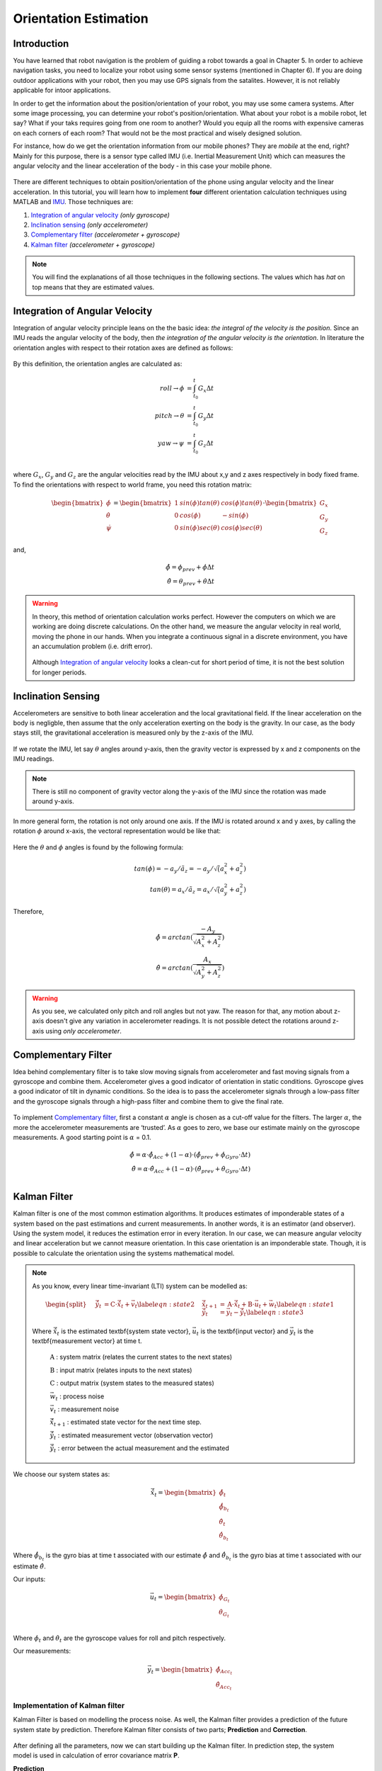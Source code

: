 ****************************
Orientation Estimation
****************************

Introduction
==============================================

You have learned that robot navigation is the problem of guiding a robot towards a goal in Chapter 5. In order to achieve navigation tasks, you need to localize your robot using some sensor systems (mentioned in Chapter 6). If you are doing outdoor applications with your robot, then you may use GPS signals from the satalites. However, it is not reliably applicable for intoor applications.

In order to get the information about the position/orientation of your robot, you may use some camera systems. After some image processing, you can determine your robot's position/orientation. What about your robot is a mobile robot, let say? What if your taks requires going from one room to another? Would you equip all the rooms with expensive cameras on each corners of each room? That would not be the most practical and wisely designed solution.

For instance, how do we get the orientation information from our mobile phones? They are *mobile* at the end, right? Mainly for this purpose, there is a sensor type called IMU (i.e. Inertial Measurement Unit) which can measures the angular velocity and the linear acceleration of the body - in this case your mobile phone.

.. figure:: ../_static/images/IMU.png
          :align: center


There are different techniques to obtain position/orientation of the phone using angular velocity and the linear acceleration. In this tutorial, you will learn how to implement **four** different orientation calculation techniques using MATLAB and `IMU <https://www.spartonnavex.com/imu/>`_. Those techniques are:

#. `Integration of angular velocity`_ *(only gyroscope)*
#. `Inclination sensing`_ *(only accelerometer)*
#. `Complementary filter`_ *(accelerometer + gyroscope)*
#. `Kalman filter`_ *(accelerometer + gyroscope)*

.. note::
  You will find the explanations of all those techniques in the following sections. The values which has *hat* on top means that they are estimated values.

.. _`Integration of angular velocity`:

Integration of Angular Velocity
=======================================
Integration of angular velocity principle leans on the the basic idea: *the integral of the velocity is the position*. Since an IMU reads the angular velocity of the body, then *the integration of the angular velocity is the orientation*. In literature the orientation angles with respect to their rotation axes are defined as follows:

.. figure:: ../_static/images/coordinates.png
          :align: center

By this definition, the orientation angles are calculated as:

.. math::

    roll \rightarrow \phi &= \int_{t_0}^{t} G_x \Delta t\\
    pitch \rightarrow \theta &= \int_{t_0}^{t} G_y \Delta t\\
    yaw \rightarrow \psi &= \int_{t_0}^{t} G_z \Delta t\\

where :math:`G_x`, :math:`G_y` and :math:`G_z` are the angular velocities read by the IMU about x,y and z axes respectively in body fixed frame. To find the orientations with respect to world frame, you need this rotation matrix:

.. _`rotation matrix`:

.. math::

    \begin{bmatrix}
      \dot\phi \\
      \dot\theta \\
      \dot\psi
    \end{bmatrix}
    =
    \begin{bmatrix}
      1       &sin(\phi) tan(\theta)    &cos(\phi) tan(\theta) \\
      0       &cos(\phi)                &-sin(\phi)\\
      0       &sin(\phi) sec(\theta)    &cos(\phi) sec(\theta)
    \end{bmatrix}
    \cdot
    \begin{bmatrix}
      G_x \\
      G_y \\
      G_z
    \end{bmatrix}

and,

.. math::
  \hat\phi = \phi_{prev} + \dot\phi \Delta t\\
  \hat\theta = \theta_{prev} + \dot\theta \Delta t

.. warning::
  In theory, this method of orientation calculation works perfect. However the computers on which we are working are doing discrete calculations. On the other hand, we measure the angular velocity in real world, moving the phone in our hands. When you integrate a continuous signal in a discrete environment, you have an accumulation problem (i.e. drift error).

  .. figure:: ../_static/images/accumulationError.png
            :align: center

  Although `Integration of angular velocity`_ looks a clean-cut for short period of time, it is not the best solution for longer periods.


.. _`Inclination  sensing`:

Inclination Sensing
=======================

Accelerometers are sensitive to both linear acceleration and the local gravitational field. If the linear acceleration on the body is negligble, then assume that the only acceleration exerting on the body is the gravity. In our case, as the body stays still, the gravitational acceleration is measured only by the z-axis of the IMU.

.. figure:: ../_static/images/tilt0.png
          :align: center

If we rotate the IMU, let say :math:`\theta` angles around y-axis, then the gravity vector is expressed by x and z components on the IMU readings.

.. figure:: ../_static/images/tilt1.png
          :align: center

.. note::
  There is still no component of gravity vector along the y-axis of the IMU since the rotation was made around y-axis.

In more general form,  the rotation is not only around one axis. If the IMU is rotated around x and y axes, by calling the rotation :math:`\phi` around x-axis, the vectoral representation would be like that:

.. figure:: ../_static/images/tilt2.png
          :align: center

Here the :math:`\theta` and :math:`\phi` angles is found by the following formula:

.. math::

    tan(\phi) = - a_y / \tilde a_z = - a_y / \sqrt (a_x^2 + a_z^2)\\
    tan(\theta) = a_x / \tilde a_z = a_x / \sqrt (a_y^2 + a_z^2)
    

Therefore,

.. math::

    \hat\phi = arctan(\frac{-A_y}{\sqrt{A_x^2 + A_z^2}})\\
    \hat\theta = arctan(\frac{A_x}{\sqrt{A_y^2 + A_z^2}})
    

.. seealso::
  In order to find the rotation angles, we may either use rotation matrices or we can approach geometrically. You have already seen how to calculate rotation matrices in your earlier lessons. You can try calculating :math:`\theta` and :math:`\phi` using rotation matrices by yourself and finding out the same results as here. You can check the reference :cite:`tuck2007tilt`.

.. warning::
  As you see, we calculated only pitch and roll angles but not yaw. The reason for that, any motion about z-axis doesn't give any variation in accelerometer readings. It is not possible detect the rotations around z-axis using *only accelerometer*.

.. _`Complementary filter`:

Complementary Filter
=======================
Idea behind complementary filter is to take slow moving signals from accelerometer and fast moving signals from a gyroscope and combine them. Accelerometer gives a good indicator of orientation in static conditions. Gyroscope gives a good indicator of tilt in dynamic conditions. So the idea is to pass the accelerometer signals through a low-pass filter and the gyroscope signals through a high-pass filter and combine them to give the final rate.

.. figure:: ../_static/images/complementary.jpg
          :align: center

To implement `Complementary filter`_, first a constant :math:`\alpha` angle is chosen as a cut-off value for the filters. The larger :math:`\alpha`, the more the accelerometer measurements are ‘trusted’. As :math:`\alpha` goes to zero, we base our estimate mainly on the gyroscope measurements. A good starting point is :math:`\alpha` = 0.1.

.. math::

  \hat{\phi} = \alpha \cdot \hat\phi_{Acc} + (1-\alpha) \cdot (\hat\phi_{prev}+ \dot\phi_{Gyro} \cdot \Delta t)\\
  \hat{\theta} = \alpha \cdot \hat\theta_{Acc} + (1-\alpha) \cdot (\hat\theta_{prev}+ \dot\theta_{Gyro} \cdot \Delta t)\\

.. _`Kalman filter`:

Kalman Filter
=======================
Kalman filter is one of the most common estimation algorithms. It produces estimates of imponderable states of a system based on the past estimations and current measurements. In another words, it is an estimator (and observer). Using the system model, it reduces the estimation error in every iteration. In our case, we can measure angular velocity and linear acceleration but we cannot measure orientation. In this case orientation is an imponderable state. Though, it is possible to calculate the orientation using the systems mathematical model.

.. note::

  As you know, every linear time-invariant (LTI) system can be modelled as:

  .. math::

    \begin{split}
      \vec{\hat{x}}_{t+1} &= \textbf{A} \cdot \vec{\hat x}_t + \textbf{B} \cdot \vec{u}_t + \vec{w}_t \label{eqn:state1}\\
      \vec{\hat{y}}_{t} &= \textbf{C} \cdot \vec{\hat x}_{t} + \vec{v}_{t} \label{eqn:state2}\\
      \vec{\tilde{y}}_{t} &= \vec{y}_{t} - \vec{\hat{y}}_{t} \label{eqn:state3}
    \end{split}

  Where :math:`\vec{\hat x}_{t}` is the estimated \textbf{system state vector}, :math:`\vec{u}_t` is the \textbf{input vector}  and :math:`\vec{y}_t` is the \textbf{measurement vector} at time t.
    
      :math:`\textbf{A}` : system matrix (relates the current states to the next states)
    
      :math:`\textbf{B}` : input matrix (relates inputs to the next states)
    
      :math:`\textbf{C}` : output matrix (system states to the measured states)
    
      :math:`\vec{w}_t` : process noise
    
      :math:`\vec{v}_t` : measurement noise 
      
      :math:`\vec{\hat{x}}_{t+1}` : estimated state vector for the next time step.
      
      :math:`\vec{\hat{y}}_{t}` : estimated measurement vector (observation vector)
      
      :math:`\vec{\tilde{y}}_{t}` : error between the actual measurement and the estimated

.. _`system state`:

We choose our system states as:

.. math::

  \vec{\hat x}_t = \begin{bmatrix} \hat{\phi}_t \\ \hat{\dot{\phi}}_{b_t} \\ \hat{\theta}_t \\ \hat{\dot{\theta}}_{b_t} \end{bmatrix}

Where :math:`\hat{\dot{\phi}}_{b_t}` is the gyro bias at time t associated with our estimate :math:`\hat{\phi}` and :math:`\hat{\dot{\theta}}_{b_t}` is the gyro bias at time t associated with our estimate :math:`\hat{\theta}`.

.. _`input vector`:

Our inputs:

.. math::

  \vec{u}_t = \begin{bmatrix} \dot{\phi}_{G_t} \\ \dot{\theta}_{G_t} \end{bmatrix}\\

Where :math:`\dot{\phi}_{t}` and :math:`\dot{\theta}_{t}` are the gyroscope values for roll and pitch respectively.

.. _`measurement vector`:

Our measurements:

.. math::

  \vec{y}_t = \begin{bmatrix} \hat{\phi}_{Acc_t} \\ \hat{\theta}_{Acc_t} \end{bmatrix}


Implementation of Kalman filter
--------------------------------
Kalman Filter is based on modelling the process noise. As well, the Kalman filter provides a prediction of the future system state by prediction. Therefore Kalman filter consists of two parts;
**Prediction** and **Correction**.

.. figure:: ../_static/images/KalmanEqns1.png
  :align: right

.. figure:: ../_static/images/KalmanEqns2.png
  :align: center

After defining all the parameters, now we can start building up the Kalman filter. In prediction step, the system model is used in calculation of error covariance matrix **P**.

**Prediction**

.. math::

  \vec{\hat x}_{t+1} = \textbf{A} \cdot \vec{\hat x}_t + \textbf{B} \cdot \vec{u}_t\\
  \textbf{P} = \textbf{A} \cdot \textbf{P} \cdot \textbf{A}^T + \textbf{Q}

Then, this error covariance matrix is used in updating the Kalman gain **K**. (In some resources, you can see this step is named as **Update** for this reason.)

**Correction**

.. math::

  \widetilde{y}_{t} = \vec{y}_{t} - \textbf{C} \cdot \vec{\hat x}_{t+1}\\
  \textbf{S} = \textbf{C} \cdot \textbf{P} \cdot \textbf{C}^T + \textbf{R}\\
  \textbf{K} = \textbf{P} \cdot \textbf{C}^T \cdot \textbf{S}^{-1}\\
  \vec{\hat x}_{t+1} = \vec{\hat x}_{t+1} + \textbf{K} \cdot \widetilde{y}_{t}\\
  \textbf{P} = (\textbf{I} - \textbf{K} \cdot \textbf{C}) \cdot \textbf{P}


Where,

**K** is the Kalman gain,

**P** is the error covariance,

**Q** is covariance matrix of the process noise,

**R** is covariance matrix of the measurement noise,

.. note::

  Lower variance in measurement noise (R -> 0) makes the Kalman gain **K** closer to 1 and our estimates will be more based on the measurements.

  .. math::

    \lim_{\textbf{R} \to 0} \textbf{K} = \frac{\textbf{P}^- \cdot \textbf{C}^T}{\textbf{C} \cdot \textbf{P}^- \cdot \textbf{C}^T + (\textbf{R}=0)} \rightarrow \textbf{K} = \textbf{C}^{-1}

  Substitute into the estimation equation:

  .. math::

    \hat{x} ^+ &= \hat{x} ^{-} + \textbf{K} \cdot (y ^{-} - \textbf{C} \cdot \hat{x} ^- )\\
             &= \hat{x} ^{-} + \textbf{C}^{-1} \cdot (y ^{-} - \textbf{C} \cdot \hat{x} ^- )\\
             &= \hat{x} ^{-} + \textbf{C}^{-1} \cdot y ^{-} - \textbf{C}^{-1} \cdot \textbf{C} \cdot \hat{x} ^{-}\\
             &= \textbf{C}^{-1} \cdot y ^{-}

  :math:`C^{-1}` is equal to 1 in our case. Therefore the estimated value is only depend on the measured value, not prior estimates.

  .. math::

    \hat{x} ^+ &= y ^{-}\\

.. note::

  If in the first case the prior estimate covariance is zero (P -> 0), then only prior estimates contribute to our current estimation.

  .. math::

    \lim_{\textbf{P} ^{-} \to 0} \textbf{K} = \frac{(\textbf{P}^- = 0) \cdot \textbf{C}^T}{\textbf{C} \cdot (\textbf{P}^- = 0) \cdot \textbf{C}^T + \textbf{R}} \rightarrow \textbf{K} = \frac{0}{\textbf{R}} = 0

  Substitute into the estimation equation:

  .. math::

    \hat{x} ^+ &= \hat{x} ^{-} + \textbf{K} \cdot (y ^{-} - \textbf{C} \cdot \hat{x} ^- )\\
               &= \hat{x} ^{-} + \textbf{0} \cdot (y ^{-} - \textbf{C} \cdot \hat{x} ^- )

  Therefore the estimated value is only depend on the prior estimates, not measurements.

    .. math::

      \hat{x} ^+ &= \hat{x} ^{-}\\

.. warning::
 The Kalman filter is only applicable in casual, linear and time-invariant systems. If the system model is not satisfy these three conditions, then another type of filter/estimator/observer or a different variation of Kalman filter should be implemented.


Experimental Process
==============================================
To implement those four orientation estimation techniques, we will use MATLAB and a smartphone.

**On your smartphone**

#. In Google Store, install **Sensor Fusion App** (IOS phones can follow the Follow the `link <https://1drv.ms/u/s!Au2fyLreLQhQhpI-iEv3ZTGYpJzjEA?e=aGdPOU/>`_ and use the *sensorLog_2pitch.txt* instead. They don't need to follow these steps.)
#. Select the first item *Select Sensor* and check if your accelerometer works fine. During a steady mode of your phone while its screen facing upwards, only the z-axis of the accelerometer should give 9.8 :math:`m/s^2` and other axes should be 0.
#. Check if your gyroscope works fine. During a steady mode of your phone all axes should be 0. If there is a little fraction, it is the bias on your gyroscope data.
#. In the main screen, select the second item *Log Data*.
#. Check *Accelerometer* and *Gyroscope* and uncheck other sensors. We will not need them for this tutorial.
#. Check the *Log* option on the upper right corner so that the app can create a log file.
#. As soon as you hit the *Start* button, the log file is started to be written on. It is always better to start measurement from a steady state. Too long data will incrase the processing time in your code.
#. When you are done, hit *Stop* button.
#. Send the **sensorLog_date&hour.txt** file to your computer.

**On your computer**

#. Follow the `link <https://1drv.ms/u/s!Au2fyLreLQhQhpI-iEv3ZTGYpJzjEA?e=aGdPOU/>`_. There are 3 files. read_log_script.m is a script which reads your log data and extracts the accelerometer and gyroscope values into corresponding variables. Edit your log data file name in the :math:`10^{th}` line.

    .. literalinclude:: ../_static/scripts/read_log_script.m
       :language: matlab
       :lines: 10

#. In our main file, we first call our script.

    .. literalinclude:: ../_static/scripts/KalmanManual.m
       :language: matlab
       :lines: 7

#. You are going to use `rotation matrix`_ equations in the first section:

    .. literalinclude:: ../_static/scripts/KalmanManual.m
       :language: matlab
       :lines: 32-42

#. You are going to use the geometrical approach in `Inclination sensing`_ section:

     .. literalinclude:: ../_static/scripts/KalmanManual.m
        :language: matlab
        :lines: 46-47

#. You are going to use your estimated :math:`\phi` and :math:`\theta` values in which you have calculated in the previous steps. :

     .. literalinclude:: ../_static/scripts/KalmanManual.m
        :language: matlab
        :lines: 56-69


#. You are going to fill the missing equations in `Kalman filter`_.

     .. literalinclude:: ../_static/scripts/KalmanManual.m
        :language: matlab
        :lines: 85-115


Conclusion and Further Readings
==============================================

We have seen some filtering algorithms applied on IMU in order to get some orientation data. The most important lesson in this tutorial is to realize that the sensor systems are not completely reliable if you are reading the raw data. As it is mentioned at the beginning, other localization solutions such as using GPS data or camera systems are also requires after-processing as we did on IMU in the tutorial. Today, some of the expensive sensor systems have their own filtering circuits inside the sensor.

`Further reading here <http://philsal.co.uk/projects/imu-attitude-estimation>`__
hello

.. bibliography:: ../references.bib
